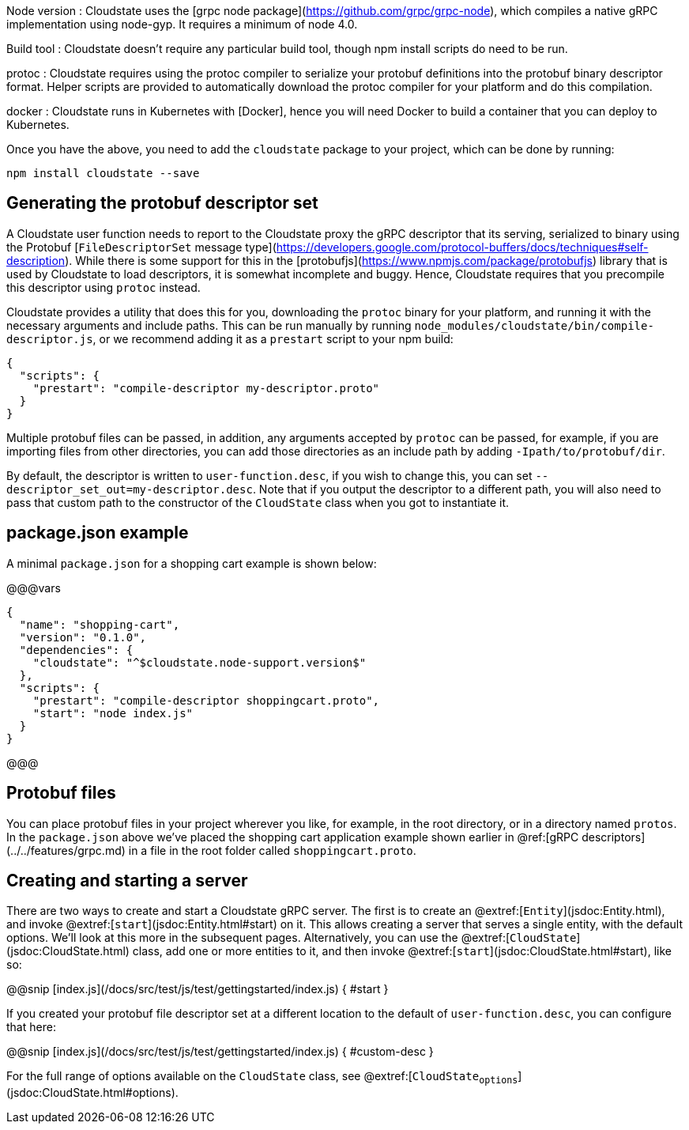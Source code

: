 

Node version
: Cloudstate uses the [grpc node package](https://github.com/grpc/grpc-node), which compiles a native gRPC implementation using node-gyp. It requires a minimum of node 4.0.

Build tool
: Cloudstate doesn't require any particular build tool, though npm install scripts do need to be run.

protoc
: Cloudstate requires using the protoc compiler to serialize your protobuf definitions into the protobuf binary descriptor format. Helper scripts are provided to automatically download the protoc compiler for your platform and do this compilation.

docker
: Cloudstate runs in Kubernetes with [Docker], hence you will need Docker to build a container that you can deploy to Kubernetes.

Once you have the above, you need to add the `cloudstate` package to your project, which can be done by running:

```
npm install cloudstate --save
```

## Generating the protobuf descriptor set

A Cloudstate user function needs to report to the Cloudstate proxy the gRPC descriptor that its serving, serialized to binary using the Protobuf [`FileDescriptorSet` message type](https://developers.google.com/protocol-buffers/docs/techniques#self-description). While there is some support for this in the [protobufjs](https://www.npmjs.com/package/protobufjs) library that is used by Cloudstate to load descriptors, it is somewhat incomplete and buggy. Hence, Cloudstate requires that you precompile this descriptor using `protoc` instead.

Cloudstate provides a utility that does this for you, downloading the `protoc` binary for your platform, and running it with the necessary arguments and include paths. This can be run manually by running `node_modules/cloudstate/bin/compile-descriptor.js`, or we recommend adding it as a `prestart` script to your npm build:

```json
{
  "scripts": {
    "prestart": "compile-descriptor my-descriptor.proto"
  }
}
```

Multiple protobuf files can be passed, in addition, any arguments accepted by `protoc` can be passed, for example, if you are importing files from other directories, you can add those directories as an include path by adding `-Ipath/to/protobuf/dir`.

By default, the descriptor is written to `user-function.desc`, if you wish to change this, you can set `--descriptor_set_out=my-descriptor.desc`. Note that if you output the descriptor to a different path, you will also need to pass that custom path to the constructor of the `CloudState` class when you got to instantiate it.

## package.json example

A minimal `package.json` for a shopping cart example is shown below:

@@@vars
```json
{
  "name": "shopping-cart",
  "version": "0.1.0",
  "dependencies": {
    "cloudstate": "^$cloudstate.node-support.version$"
  },
  "scripts": {
    "prestart": "compile-descriptor shoppingcart.proto",
    "start": "node index.js"
  }
}
```
@@@

## Protobuf files

You can place protobuf files in your project wherever you like, for example, in the root directory, or in a directory named `protos`. In the `package.json` above we've placed the shopping cart application example shown earlier in @ref:[gRPC descriptors](../../features/grpc.md) in a file in the root folder called `shoppingcart.proto`.

## Creating and starting a server

There are two ways to create and start a Cloudstate gRPC server. The first is to create an @extref:[`Entity`](jsdoc:Entity.html), and invoke @extref:[`start`](jsdoc:Entity.html#start) on it. This allows creating a server that serves a single entity, with the default options. We'll look at this more in the subsequent pages. Alternatively, you can use the @extref:[`CloudState`](jsdoc:CloudState.html) class, add one or more entities to it, and then invoke @extref:[`start`](jsdoc:CloudState.html#start), like so:

@@snip [index.js](/docs/src/test/js/test/gettingstarted/index.js) { #start }

If you created your protobuf file descriptor set at a different location to the default of `user-function.desc`, you can configure that here:

@@snip [index.js](/docs/src/test/js/test/gettingstarted/index.js) { #custom-desc }


For the full range of options available on the `CloudState` class, see @extref:[`CloudState~options`](jsdoc:CloudState.html#~options).

